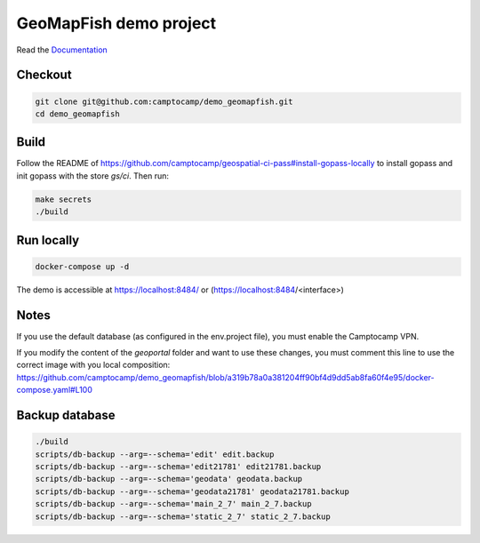 GeoMapFish demo project
=======================

Read the `Documentation <https://camptocamp.github.io/c2cgeoportal/2.8/>`_

Checkout
--------

.. code::

   git clone git@github.com:camptocamp/demo_geomapfish.git
   cd demo_geomapfish

Build
-----

Follow the README of https://github.com/camptocamp/geospatial-ci-pass#install-gopass-locally to install
gopass and init gopass with the store `gs/ci`. Then run:

.. code::

  make secrets
  ./build

Run locally
-----------

.. code::

  docker-compose up -d

The demo is accessible at https://localhost:8484/ or (https://localhost:8484/<interface>)

Notes
-----

If you use the default database (as configured in the env.project file), you must enable the Camptocamp VPN.

If you modify the content of the `geoportal` folder and want to use these changes, you must comment this line to use the correct image with you local composition: https://github.com/camptocamp/demo_geomapfish/blob/a319b78a0a381204ff90bf4d9dd5ab8fa60f4e95/docker-compose.yaml#L100

Backup database
---------------

.. code::

  ./build
  scripts/db-backup --arg=--schema='edit' edit.backup
  scripts/db-backup --arg=--schema='edit21781' edit21781.backup
  scripts/db-backup --arg=--schema='geodata' geodata.backup
  scripts/db-backup --arg=--schema='geodata21781' geodata21781.backup
  scripts/db-backup --arg=--schema='main_2_7' main_2_7.backup
  scripts/db-backup --arg=--schema='static_2_7' static_2_7.backup
